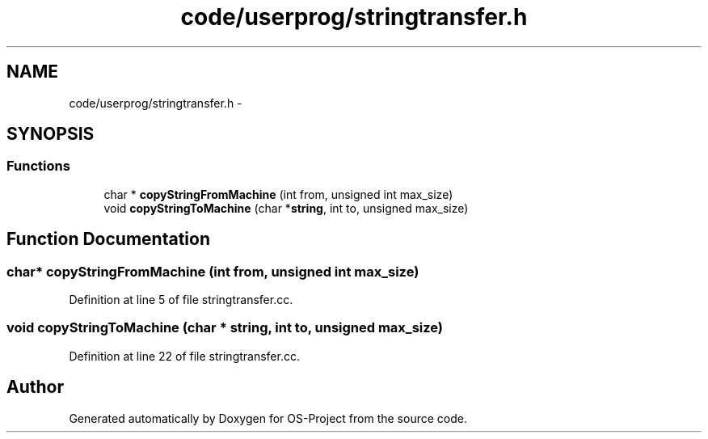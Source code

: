.TH "code/userprog/stringtransfer.h" 3 "Tue Dec 19 2017" "Version nachos-teamd" "OS-Project" \" -*- nroff -*-
.ad l
.nh
.SH NAME
code/userprog/stringtransfer.h \- 
.SH SYNOPSIS
.br
.PP
.SS "Functions"

.in +1c
.ti -1c
.RI "char * \fBcopyStringFromMachine\fP (int from, unsigned int max_size)"
.br
.ti -1c
.RI "void \fBcopyStringToMachine\fP (char *\fBstring\fP, int to, unsigned max_size)"
.br
.in -1c
.SH "Function Documentation"
.PP 
.SS "char* copyStringFromMachine (int from, unsigned int max_size)"

.PP
Definition at line 5 of file stringtransfer\&.cc\&.
.SS "void copyStringToMachine (char * string, int to, unsigned max_size)"

.PP
Definition at line 22 of file stringtransfer\&.cc\&.
.SH "Author"
.PP 
Generated automatically by Doxygen for OS-Project from the source code\&.
